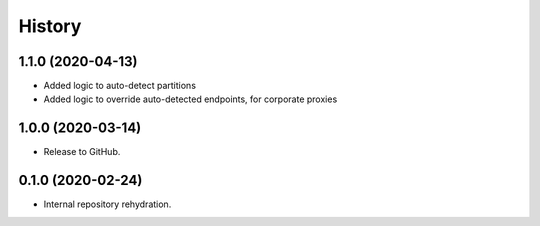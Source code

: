 =======
History
=======

1.1.0 (2020-04-13)
------------------

* Added logic to auto-detect partitions
* Added logic to override auto-detected endpoints, for corporate proxies

1.0.0 (2020-03-14)
------------------

* Release to GitHub.

0.1.0 (2020-02-24)
------------------

* Internal repository rehydration.
